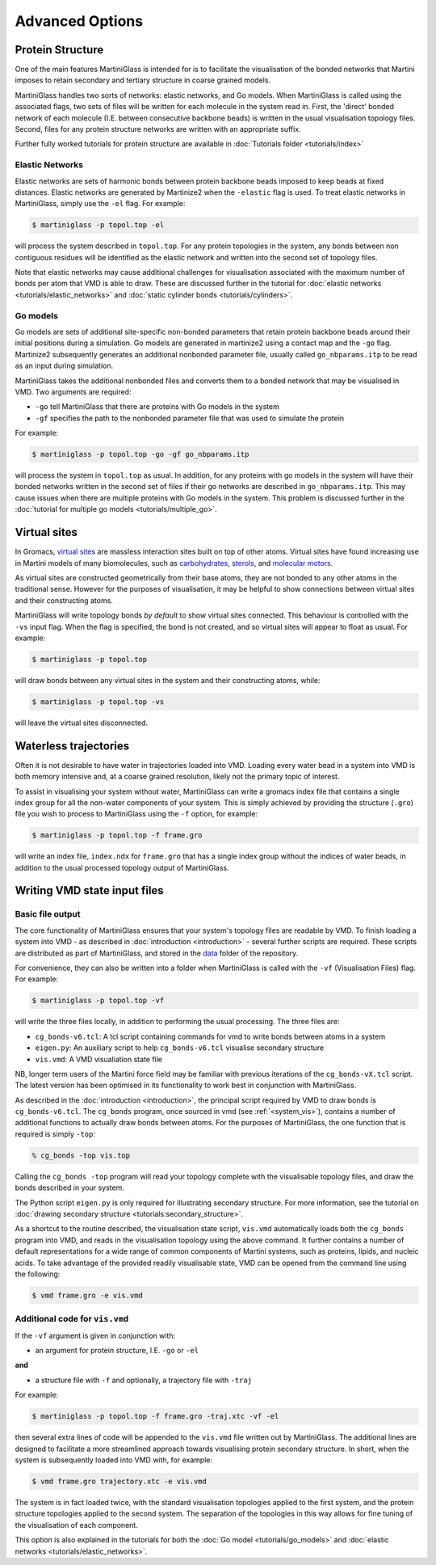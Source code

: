 Advanced Options
================

Protein Structure
-----------------

One of the main features MartiniGlass is intended for is to facilitate the visualisation of
the bonded networks that Martini imposes to retain secondary and tertiary structure in coarse
grained models.

MartiniGlass handles two sorts of networks: elastic networks, and Go models. When MartiniGlass
is called using the associated flags, two sets of files will be written for each molecule in the
system read in. First, the 'direct' bonded network of each molecule (I.E. between consecutive
backbone beads) is written in the usual visualisation topology files. Second, files for any
protein structure networks are written with an appropriate suffix.

Further fully worked tutorials for protein structure are available in
:doc:`Tutorials folder <tutorials/index>`

Elastic Networks
^^^^^^^^^^^^^^^^

Elastic networks are sets of harmonic bonds between protein backbone beads imposed to keep
beads at fixed distances. Elastic networks are generated by Martinize2 when the ``-elastic``
flag is used. To treat elastic networks in MartiniGlass, simply use the ``-el`` flag. For example:

.. code-block::

    $ martiniglass -p topol.top -el

will process the system described in ``topol.top``. For any protein topologies in the system,
any bonds between non contiguous residues will be identified as the elastic network and written
into the second set of topology files.

Note that elastic networks may cause additional challenges for visualisation associated with the
maximum number of bonds per atom that VMD is able to draw. These are discussed further in
the tutorial for :doc:`elastic networks <tutorials/elastic_networks>` and
:doc:`static cylinder bonds <tutorials/cylinders>`.

Go models
^^^^^^^^^

Go models are sets of additional site-specific non-bonded parameters that retain protein backbone
beads around their initial positions during a simulation. Go models are generated in martinize2 using
a contact map and the ``-go`` flag. Martinize2 subsequently generates an additional nonbonded
parameter file, usually called ``go_nbparams.itp`` to be read as an input during simulation.

MartiniGlass takes the additional nonbonded files and converts them to a bonded network that
may be visualised in VMD. Two arguments are required:

* ``-go`` tell MartiniGlass that there are proteins with Go models in the system
* ``-gf`` specifies the path to the nonbonded parameter file that was used to simulate the protein

For example:

.. code-block::

    $ martiniglass -p topol.top -go -gf go_nbparams.itp


will process the system in ``topol.top`` as usual. In addition, for any proteins with go models
in the system will have their bonded networks written in the second set of files if their go
networks are described in ``go_nbparams.itp``. This may cause issues when there are multiple
proteins with Go models in the system. This problem is discussed further in the
:doc:`tutorial for multiple go models <tutorials/multiple_go>`.


Virtual sites
-------------

In Gromacs, `virtual sites <https://manual.gromacs.org/2024.2/reference-manual/functions/interaction-methods.html#virtual-interaction-sites>`_
are massless interaction sites built on top of other atoms. Virtual sites have found increasing
use in Martini models of many biomolecules, such as `carbohydrates <https://pubs.acs.org/doi/10.1021/acs.jctc.2c00757>`_,
`sterols <https://pubs.acs.org/doi/10.1021/acs.jctc.3c00547>`_,
and `molecular motors <https://pubs.acs.org/doi/10.1021/acs.jctc.2c00796>`_.

As virtual sites are constructed geometrically from their base atoms, they are not bonded to any
other atoms in the traditional sense. However for the purposes of visualisation, it may be helpful
to show connections between virtual sites and their constructing atoms.

MartiniGlass will write topology bonds *by default* to show virtual sites connected. This behaviour is
controlled with the ``-vs`` input flag. When the flag is specified, the bond is not created,
and so virtual sites will appear to float as usual. For example:

.. code-block::

    $ martiniglass -p topol.top

will draw bonds between any virtual sites in the system and their constructing atoms, while:

.. code-block::

    $ martiniglass -p topol.top -vs

will leave the virtual sites disconnected.


Waterless trajectories
----------------------

Often it is not desirable to have water in trajectories loaded into VMD. Loading every water
bead in a system into VMD is both memory intensive and, at a coarse grained resolution, likely
not the primary topic of interest.

To assist in visualising your system without water, MartiniGlass can write a gromacs index file
that contains a single index group for all the non-water components of your system. This is simply
achieved by providing the structure (``.gro``) file you wish to process to MartiniGlass using the
``-f`` option, for example:

.. code-block::

    $ martiniglass -p topol.top -f frame.gro

will write an index file, ``index.ndx`` for ``frame.gro`` that has a single index group without
the indices of water beads, in addition to the usual processed topology output of MartiniGlass.


.. _state_files:

Writing VMD state input files
-----------------------------

Basic file output
^^^^^^^^^^^^^^^^^

The core functionality of MartiniGlass ensures that your system's topology files are readable by
VMD. To finish loading a system into VMD - as described in :doc:`introduction <introduction>` - several further
scripts are required. These scripts are distributed as part of MartiniGlass, and stored in the
`data <https://github.com/Martini-Force-Field-Initiative/MartiniGlass/tree/main/martiniglass/data>`_
folder of the repository.

For convenience, they can also be written into a folder when MartiniGlass is called with the
``-vf`` (Visualisation Files) flag. For example:

.. code-block::

    $ martiniglass -p topol.top -vf

will write the three files locally, in addition to performing the usual processing. The three files are:

* ``cg_bonds-v6.tcl``: A tcl script containing commands for vmd to write bonds between atoms in a system
* ``eigen.py``: An auxiliary script to help ``cg_bonds-v6.tcl`` visualise secondary structure
* ``vis.vmd``: A VMD visualiation state file

NB, longer term users of the Martini force field may be familiar with previous iterations of the
``cg_bonds-vX.tcl`` script. The latest version has been optimised in its functionality to work best in
conjunction with MartiniGlass.

As described in the :doc:`introduction <introduction>`, the principal script required by VMD to draw
bonds is ``cg_bonds-v6.tcl``. The ``cg_bonds`` program, once sourced in vmd (see :ref:`<system_vis>`),
contains a number of additional functions to actually draw bonds between atoms. For the purposes of
MartiniGlass, the one function that is required is simply ``-top``:

.. code-block::

    % cg_bonds -top vis.top

Calling the ``cg_bonds -top`` program will read your topology complete with the visualisable topology
files, and draw the bonds described in your system.

The Python script ``eigen.py`` is only required for illustrating secondary structure. For more information,
see the tutorial on :doc:`drawing secondary structure <tutorials:secondary_structure>`.

As a shortcut to the routine described, the visualisation state script, ``vis.vmd`` automatically loads both
the ``cg_bonds`` program into VMD, and reads in the visualisation topology using the above command. It further
contains a number of default representations for a wide range of common components of Martini systems, such as
proteins, lipids, and nucleic acids. To take advantage of the provided readily visualisable state, VMD can
be opened from the command line using the following:

.. code-block::

    $ vmd frame.gro -e vis.vmd

Additional code for ``vis.vmd``
^^^^^^^^^^^^^^^^^^^^^^^^^^^^^^^

If the ``-vf`` argument is given in conjunction with:

* an argument for protein structure, I.E. ``-go`` or ``-el``

**and**

* a structure file with ``-f`` and optionally, a trajectory file with ``-traj``

For example:

.. code-block::

    $ martiniglass -p topol.top -f frame.gro -traj.xtc -vf -el

then several extra lines of code will be appended to the ``vis.vmd`` file written out by MartiniGlass.
The additional lines are designed to facilitate a more streamlined approach towards visualising
protein secondary structure. In short, when the system is subsequently loaded into VMD with, for example:

.. code-block::

    $ vmd frame.gro trajectory.xtc -e vis.vmd

The system is in fact loaded twice, with the standard visualisation topologies applied to the first system,
and the protein structure topologies applied to the second system. The separation of the topologies in
this way allows for fine tuning of the visualisation of each component.

This option is also explained in the tutorials for both the :doc:`Go model <tutorials/go_models>`
and :doc:`elastic networks <tutorials/elastic_networks>`.
